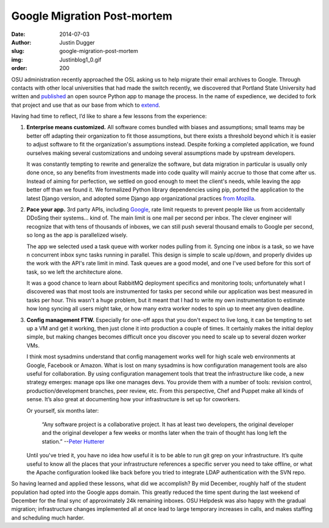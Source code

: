 Google Migration Post-mortem
============================
:date: 2014-07-03
:author: Justin Dugger
:slug: google-migration-post-mortem
:img: Justinblog1_0.gif
:order: 200

OSU administration recently approached the OSL asking us to help migrate their
email archives to Google. Through contacts with other local universities that
had made the switch recently, we discovered that Portland State University had
written and `published`_ an open source Python app to manage the process. In the
name of expedience, we decided to fork that project and use that as our base
from which to `extend`_.

Having had time to reflect, I’d like to share a few lessons from the experience:

#. **Enterprise means customized.** All software comes bundled with biases and
   assumptions; small teams may be better off adapting their organization to fit
   those assumptions, but there exists a threshold beyond which it is easier to
   adjust software to fit the organization's assumptions instead. Despite
   forking a completed application, we found ourselves making several
   customizations and undoing several assumptions made by upstream developers.

   It was constantly tempting to rewrite and generalize the software, but data
   migration in particular is usually only done once, so any benefits from
   investments made into code quality will mainly accrue to those that come
   after us. Instead of aiming for perfection, we settled on good enough to meet
   the client's needs, while leaving the app better off than we found it. We
   formalized Python library dependencies using pip, ported the application to
   the latest Django version, and adopted some Django app organizational
   practices `from Mozilla`_.

#. **Pace your app.** 3rd party APIs, including `Google`_, rate limit requests
   to prevent people like us from accidentally DDoSing their systems... kind of.
   The main limit is one mail per second per inbox. The clever engineer will
   recognize that with tens of thousands of inboxes, we can still push several
   thousand emails to Google per second, so long as the app is parallelized
   wisely.

   The app we selected used a task queue with worker nodes pulling from it.
   Syncing one inbox is a task, so we have n concurrent inbox sync tasks running
   in parallel. This design is simple to scale up/down, and properly divides up
   the work with the API's rate limit in mind. Task queues are a good model, and
   one I've used before for this sort of task, so we left the architecture
   alone.

   It was a good chance to learn about RabbitMQ deployment specifics and
   monitoring tools; unfortunately what I discovered was that most tools are
   instrumented for tasks per second while our application was best measured in
   tasks per hour. This wasn't a huge problem, but it meant that I had to write
   my own instrumentation to estimate how long syncing all users might take, or
   how many extra worker nodes to spin up to meet any given deadline.

#. **Config management FTW.** Especially for one-off apps that you don't expect
   to live long, it can be tempting to set up a VM and get it working, then just
   clone it into production a couple of times. It certainly makes the initial
   deploy simple, but making changes becomes difficult once you discover you
   need to scale up to several dozen worker VMs.

   I think most sysadmins understand that config management works well for high
   scale web environments at Google, Facebook or Amazon. What is lost on many
   sysadmins is how configuration management tools are also useful for
   collaboration. By using configuration management tools that treat the
   infrastructure like code, a new strategy emerges: manage ops like one manages
   devs. You provide them with a number of tools: revision control,
   production/development branches, peer review, etc. From this perspective,
   Chef and Puppet make all kinds of sense. It’s also great at documenting how
   your infrastructure is set up for coworkers.

   Or yourself, six months later:

     “Any software project is a collaborative project. It has at least two
     developers, the original developer and the original developer a few weeks
     or months later when the train of thought has long left the station.”
     --`Peter Hutterer`_

   Until you've tried it, you have no idea how useful it is to be able to run
   git grep on your infrastructure. It’s quite useful to know all the places
   that your infrastructure references a specific server you need to take
   offline, or what the Apache configuration looked like back before you tried
   to integrate LDAP authentication with the SVN repo.

So having learned and applied these lessons, what did we accomplish? By mid
December, roughly half of the student population had opted into the Google apps
domain. This greatly reduced the time spent during the last weekend of December
for the final sync of approximately 24k remaining inboxes. OSU Helpdesk was also
happy with the gradual migration; infrastructure changes implemented all at once
lead to large temporary increases in calls, and makes staffing and scheduling
much harder.

.. _published: https://github.com/sekondus/Goblin/
.. _extend: https://github.com/osuosl/goblin
.. _from Mozilla: http://playdoh.readthedocs.org/en/latest/
.. _Google: https://developers.google.com/admin-sdk/email-migration/v2/limits
.. _Peter Hutterer: http://who-t.blogspot.com/2009/12/on-commit-messages.html
